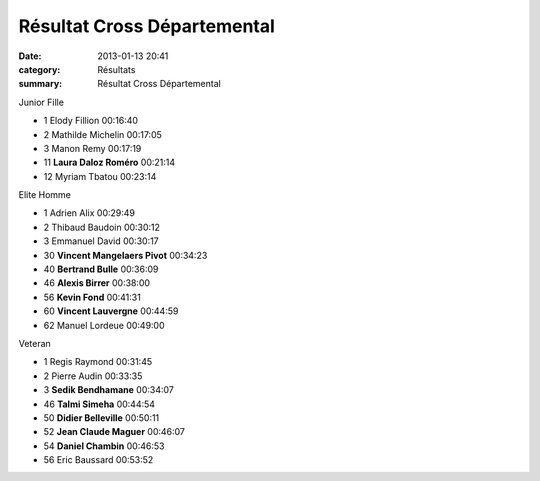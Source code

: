 Résultat Cross Départemental
============================

:date: 2013-01-13 20:41
:category: Résultats
:summary: Résultat Cross Départemental

Junior Fille


- 1     Elody Fillion   00:16:40
- 2     Mathilde Michelin   00:17:05
- 3     Manon Remy  00:17:19

- 11    **Laura Daloz Roméro**  00:21:14

- 12    Myriam Tbatou   00:23:14

Elite Homme

- 1     Adrien Alix     00:29:49
- 2     Thibaud Baudoin     00:30:12
- 3     Emmanuel David  00:30:17

- 30    **Vincent Mangelaers Pivot**    00:34:23
- 40    **Bertrand Bulle**  00:36:09
- 46    **Alexis Birrer**   00:38:00
- 56    **Kevin Fond**  00:41:31
- 60    **Vincent Lauvergne**   00:44:59

- 62    Manuel Lordeue  00:49:00

Veteran

- 1     Regis Raymond   00:31:45
- 2     Pierre Audin    00:33:35
- 3     **Sedik Bendhamane**    00:34:07

- 46    **Talmi Simeha**    00:44:54
- 50    **Didier Belleville**   00:50:11
- 52    **Jean Claude Maguer**  00:46:07
- 54    **Daniel Chambin**  00:46:53

- 56    Eric Baussard   00:53:52
